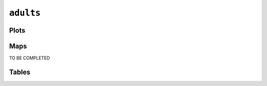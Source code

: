``adults``
##########

Plots
=====


.. image:: adults.png


Maps
====

TO BE COMPLETED

Tables
======


.. rst-class:: right-align

.. csv-table::
   :file: adults.csv
   :header-rows: 1
   :align: right
